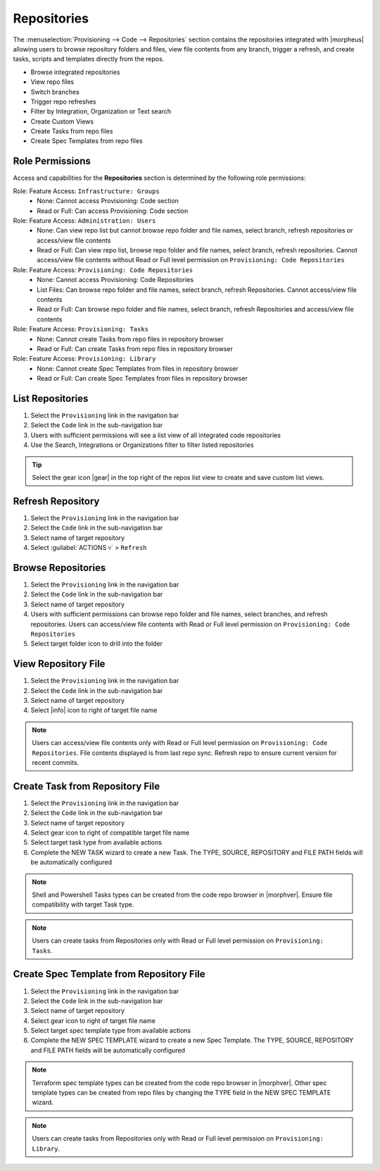 .. _Repositories:

Repositories
------------

The :menuselection:`Provisioning --> Code --> Repositories` section contains the repositories integrated with |morpheus| allowing users to browse repository folders and files, view file contents from any branch, trigger a refresh, and create tasks, scripts and templates directly from the repos.

- Browse integrated repositories
- View repo files
- Switch branches
- Trigger repo refreshes
- Filter by Integration, Organization or Text search
- Create Custom Views
- Create Tasks from repo files
- Create Spec Templates from repo files

Role Permissions
^^^^^^^^^^^^^^^^

Access and capabilities for the **Repositories** section is determined by the following role permissions:

Role: Feature Access: ``Infrastructure: Groups``
  - None: Cannot access Provisioning: Code section
  - Read or Full: Can access Provisioning: Code section

Role: Feature Access: ``Administration: Users``
  - None: Can view repo list but cannot browse repo folder and file names, select branch, refresh repositories or access/view file contents
  - Read or Full: Can view repo list, browse repo folder and file names, select branch, refresh repositories. Cannot access/view file contents without Read or Full level permission on ``Provisioning: Code Repositories``

Role: Feature Access: ``Provisioning: Code Repositories``
  - None: Cannot access Provisioning: Code Repositories
  - List Files: Can browse repo folder and file names, select branch, refresh Repositories. Cannot access/view file contents
  - Read or Full: Can browse repo folder and file names, select branch, refresh Repositories and access/view file contents

Role: Feature Access: ``Provisioning: Tasks``
  - None: Cannot create Tasks from repo files in repository browser
  - Read or Full: Can create Tasks from repo files in repository browser

Role: Feature Access: ``Provisioning: Library``
  - None: Cannot create Spec Templates from files in repository browser
  - Read or Full: Can create Spec Templates from files in repository browser

List Repositories
^^^^^^^^^^^^^^^^^

#. Select the ``Provisioning`` link in the navigation bar
#. Select the ``Code`` link in the sub-navigation bar
#. Users with sufficient permissions will see a list view of all integrated code repositories
#. Use the Search, Integrations or Organizations filter to filter listed repositories

.. tip:: Select the gear icon |gear| in the top right of the repos list view to create and save custom list views.

Refresh Repository
^^^^^^^^^^^^^^^^^^

#. Select the ``Provisioning`` link in the navigation bar
#. Select the ``Code`` link in the sub-navigation bar
#. Select name of target repository
#. Select :guilabel:`ACTIONS ▿` > ``Refresh``

Browse Repositories
^^^^^^^^^^^^^^^^^^^

#. Select the ``Provisioning`` link in the navigation bar
#. Select the ``Code`` link in the sub-navigation bar
#. Select name of target repository
#. Users with sufficient permissions can browse repo folder and file names, select branches, and refresh repositories. Users can access/view file contents with Read or Full level permission on ``Provisioning: Code Repositories``
#. Select target folder icon to drill into the folder

View Repository File
^^^^^^^^^^^^^^^^^^^^

#. Select the ``Provisioning`` link in the navigation bar
#. Select the ``Code`` link in the sub-navigation bar
#. Select name of target repository
#. Select |info| icon to right of target file name

.. note:: Users can access/view file contents only with Read or Full level permission on ``Provisioning: Code Repositories``. File contents displayed is from last repo sync. Refresh repo to ensure current version for recent commits.

Create Task from Repository File
^^^^^^^^^^^^^^^^^^^^^^^^^^^^^^^^

#. Select the ``Provisioning`` link in the navigation bar
#. Select the ``Code`` link in the sub-navigation bar
#. Select name of target repository
#. Select gear icon to right of compatible target file name
#. Select target task type from available actions
#. Complete the NEW TASK wizard to create a new Task. The TYPE, SOURCE, REPOSITORY and FILE PATH fields will be automatically configured

.. note:: Shell and Powershell Tasks types can be created from the code repo browser in |morphver|. Ensure file compatibility with target Task type.

.. note:: Users can create tasks from Repositories only with Read or Full level permission on ``Provisioning: Tasks``.

Create Spec Template from Repository File
^^^^^^^^^^^^^^^^^^^^^^^^^^^^^^^^^^^^^^^^^

#. Select the ``Provisioning`` link in the navigation bar
#. Select the ``Code`` link in the sub-navigation bar
#. Select name of target repository
#. Select gear icon to right of target file name
#. Select target spec template type from available actions
#. Complete the NEW SPEC TEMPLATE wizard to create a new Spec Template. The TYPE, SOURCE, REPOSITORY and FILE PATH fields will be automatically configured

.. note:: Terraform spec template types can be created from the code repo browser in |morphver|. Other spec template types can be created from repo files by changing the TYPE field in the NEW SPEC TEMPLATE wizard.

.. note:: Users can create tasks from Repositories only with Read or Full level permission on ``Provisioning: Library``.
